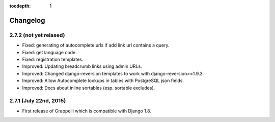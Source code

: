 :tocdepth: 1

.. |grappelli| replace:: Grappelli
.. |filebrowser| replace:: FileBrowser

.. _changelog:

Changelog
=========

2.7.2 (not yet relased)
-----------------------

* Fixed: generating of autocomplete urls if add link url contains a query.
* Fixed: get language code.
* Fixed: registration templates.
* Improved: Updating breadcrumb links using admin URLs.
* Improved: Changed django-reversion templates to work with django-reversion>=1.9.3.
* Improved: Allow Autocomplete lookups in tables with PostgreSQL json fields.
* Improved: Docs about inline sortables (esp. sortable excludes).

2.7.1 (July 22nd, 2015)
-----------------------

* First release of Grappelli which is compatible with Django 1.8.
